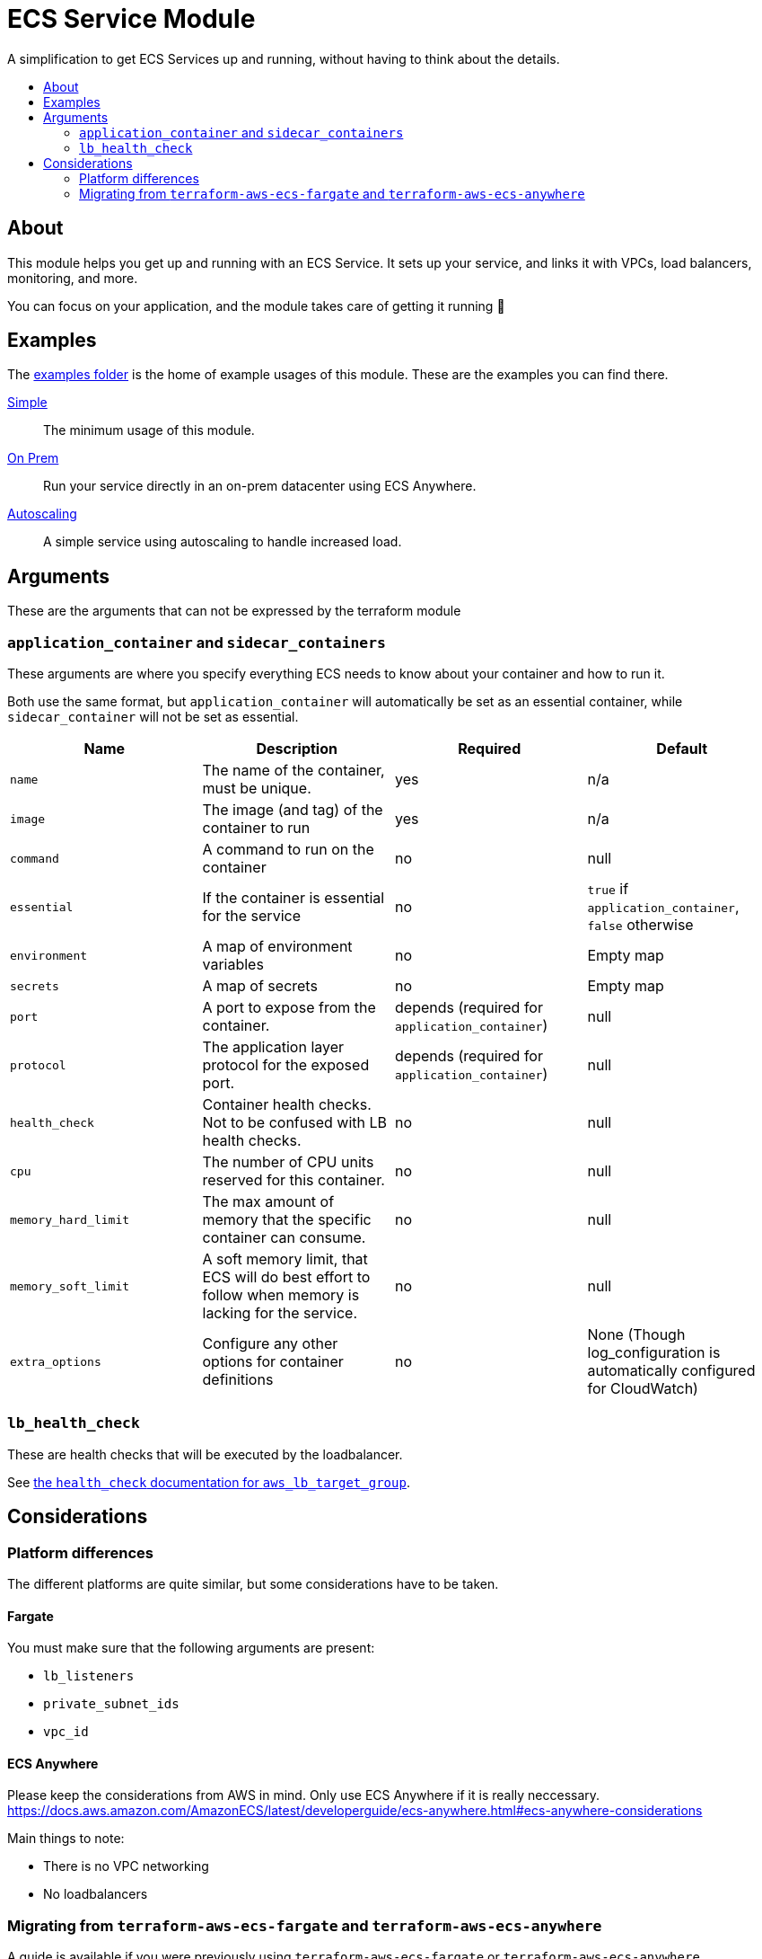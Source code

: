 = ECS Service Module
:toc:
:!toc-title:
:!toc-placement:

A simplification to get ECS Services up and running, without having to think about the details.

toc::[]

== About

This module helps you get up and running with an ECS Service.
It sets up your service, and links it with VPCs, load balancers, monitoring, and more.

You can focus on your application, and the module takes care of getting it running 🎉

== Examples

The link:examples/[examples folder] is the home of example usages of this module.
These are the examples you can find there.

link:examples/simple/[Simple]::
The minimum usage of this module.

link:examples/on-prem/[On Prem]::
Run your service directly in an on-prem datacenter using ECS Anywhere.

link:examples/autoscaling/[Autoscaling]::
A simple service using autoscaling to handle increased load.

== Arguments

These are the arguments that can not be expressed by the terraform module

=== `application_container` and `sidecar_containers`

These arguments are where you specify everything ECS needs to know about your container and how to run it.

Both use the same format, but `application_container` will automatically be set as an essential container, while `sidecar_container` will not be set as essential.


|===
|Name |Description |Required |Default

|`name`
|The name of the container, must be unique.
|yes
|n/a

|`image`
|The image (and tag) of the container to run
|yes
|n/a

|`command`
|A command to run on the container
|no
|null

|`essential`
|If the container is essential for the service
|no
|`true` if `application_container`, `false` otherwise

|`environment`
|A map of environment variables
|no
|Empty map

|`secrets`
|A map of secrets
|no
|Empty map

|`port`
|A port to expose from the container.
|depends (required for `application_container`)
|null

|`protocol`
|The application layer protocol for the exposed port.
|depends (required for `application_container`)
|null

|`health_check`
|Container health checks. Not to be confused with LB health checks.
|no
|null

|`cpu`
|The number of CPU units reserved for this container.
|no
|null

|`memory_hard_limit`
|The max amount of memory that the specific container can consume.
|no
|null

|`memory_soft_limit`
|A soft memory limit, that ECS will do best effort to follow when memory is lacking for the service.
|no
|null

|`extra_options`
|Configure any other options for container definitions
|no
|None (Though log_configuration is automatically configured for CloudWatch)
|===



=== `lb_health_check`

These are health checks that will be executed by the loadbalancer.

See link:https://registry.terraform.io/providers/hashicorp/aws/latest/docs/resources/lb_target_group#health_check[the `health_check` documentation for `aws_lb_target_group`].


== Considerations

=== Platform differences

The different platforms are quite similar, but some considerations have to be taken.

==== Fargate

You must make sure that the following arguments are present:

* `lb_listeners`
* `private_subnet_ids`
* `vpc_id`

==== ECS Anywhere

Please keep the considerations from AWS in mind.
Only use ECS Anywhere if it is really neccessary.
https://docs.aws.amazon.com/AmazonECS/latest/developerguide/ecs-anywhere.html#ecs-anywhere-considerations

Main things to note:

* There is no VPC networking
* No loadbalancers

=== Migrating from `terraform-aws-ecs-fargate` and `terraform-aws-ecs-anywhere`

A guide is available if you were previously using `terraform-aws-ecs-fargate` or `terraform-aws-ecs-anywhere`.

Go check out link:docs/move-from-old-modules.adoc[the documentation about moving from old modules]!
